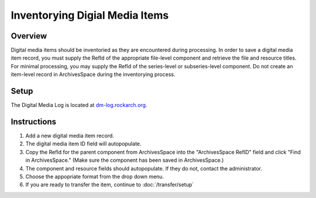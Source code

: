 Inventorying Digial Media Items
===============================

Overview
********
Digital media items should be inventoried as they are encountered during processing. In order to save a digital media item record, you must supply the RefId of the appropriate file-level component and retrieve the file and resource titles. For minimal processing, you may supply the RefId of the series-level or subseries-level component. Do not create an item-level record in ArchivesSpace during the inventorying process.

Setup
*****
The Digital Media Log is located at `dm-log.rockarch.org <http://dm-log.rockarch.org/>`_.

Instructions
************
1. Add a new digital media item record.

2. The digital media item ID field will autopopulate.

3. Copy the RefId for the parent component from ArchivesSpace into the "ArchivesSpace RefID" field and click "Find in ArchivesSpace." (Make sure the component has been saved in ArchivesSpace.)

4. The component and resource fields should autopopulate. If they do not, contact the administrator.

5. Choose the appopriate format from the drop down menu.

6. If you are ready to transfer the item, continue to :doc:`/transfer/setup`
